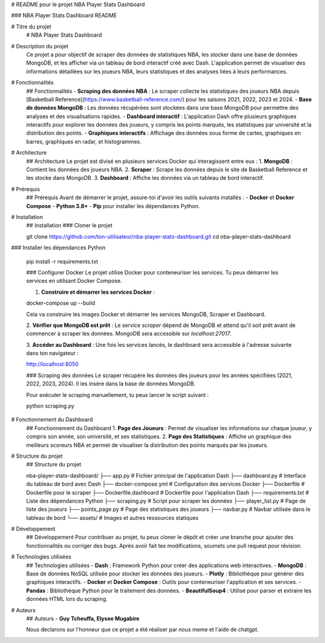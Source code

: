 


# README pour le projet NBA Player Stats Dashboard

###  NBA Player Stats Dashboard README

# Titre du projet
  # NBA Player Stats Dashboard

# Description du projet
 Ce projet a pour objectif de scraper des données de statistiques NBA, les stocker dans une base de données MongoDB, et les afficher via un tableau de bord interactif créé avec Dash. L'application permet de visualiser des informations détaillées sur les joueurs NBA, leurs statistiques et des analyses liées à leurs performances.



# Fonctionnalités
  ##  Fonctionnalités
  - **Scraping des données NBA** : Le scraper collecte les statistiques des joueurs NBA depuis [Basketball Reference](https://www.basketball-reference.com/) pour les saisons 2021, 2022, 2023 et 2024.
  - **Base de données MongoDB** : Les données récupérées sont stockées dans une base MongoDB pour permettre des analyses et des visualisations rapides.
  - **Dashboard interactif** : L'application Dash offre plusieurs graphiques interactifs pour explorer les données des joueurs, y compris les points marqués, les statistiques par université et la distribution des points.
  - **Graphiques interactifs** : Affichage des données sous forme de cartes, graphiques en barres, graphiques en radar, et histogrammes.

  

# Architecture
  ##  Architecture
  Le projet est divisé en plusieurs services Docker qui interagissent entre eux :
  1. **MongoDB** : Contient les données des joueurs NBA.
  2. **Scraper** : Scrape les données depuis le site de Basketball Reference et les stocke dans MongoDB.
  3. **Dashboard** : Affiche les données via un tableau de bord interactif.

  

# Prérequis
  ##  Prérequis
  Avant de démarrer le projet, assure-toi d'avoir les outils suivants installés :
  - **Docker** et **Docker Compose**
  - **Python 3.8+**
  - **Pip** pour installer les dépendances Python.

  

# Installation
  ##  Installation
  ### Cloner le projet

  git clone https://github.com/ton-utilisateur/nba-player-stats-dashboard.git
  cd nba-player-stats-dashboard


### Installer les dépendances Python

  pip install -r requirements.txt


  ### Configurer Docker
  Le projet utilise Docker pour conteneuriser les services. Tu peux démarrer les services en utilisant Docker Compose.

  1. **Construire et démarrer les services Docker** :

  docker-compose up --build
  
  Cela va construire les images Docker et démarrer les services MongoDB, Scraper et Dashboard.

  2. **Vérifier que MongoDB est prêt** :
  Le service `scraper` dépend de MongoDB et attend qu'il soit prêt avant de commencer à scraper les données. MongoDB sera accessible sur `localhost:27017`.

  3. **Accéder au Dashboard** :
  Une fois les services lancés, le dashboard sera accessible à l'adresse suivante dans ton navigateur :

  http://localhost:8050


  ### Scraping des données
  Le scraper récupère les données des joueurs pour les années spécifiées (2021, 2022, 2023, 2024). Il les insère dans la base de données MongoDB.

  Pour exécuter le scraping manuellement, tu peux lancer le script suivant :

  python scraping.py


  

# Fonctionnement du Dashboard
  ##  Fonctionnement du Dashboard
  1. **Page des Joueurs** : Permet de visualiser les informations sur chaque joueur, y compris son année, son université, et ses statistiques.
  2. **Page des Statistiques** : Affiche un graphique des meilleurs scoreurs NBA et permet de visualiser la distribution des points marqués par les joueurs.

  

# Structure du projet
  ##  Structure du projet

  nba-player-stats-dashboard/
  ├── app.py                    # Fichier principal de l'application Dash
  ├── dashboard.py              # Interface du tableau de bord avec Dash
  ├── docker-compose.yml        # Configuration des services Docker
  ├── Dockerfile                # Dockerfile pour le scraper
  ├── Dockerfile.dashboard      # Dockerfile pour l'application Dash
  ├── requirements.txt          # Liste des dépendances Python
  ├── scraping.py               # Script pour scraper les données
  ├── player_list.py            # Page de liste des joueurs
  ├── points_page.py            # Page des statistiques des joueurs
  ├── navbar.py                 # Navbar utilisée dans le tableau de bord
  └── assets/                   # Images et autres ressources statiques

  

# Développement
  ##  Développement
  Pour contribuer au projet, tu peux cloner le dépôt et créer une branche pour ajouter des fonctionnalités ou corriger des bugs. Après avoir fait tes modifications, soumets une pull request pour révision.

  

# Technologies utilisées
  ##  Technologies utilisées
  - **Dash** : Framework Python pour créer des applications web interactives.
  - **MongoDB** : Base de données NoSQL utilisée pour stocker les données des joueurs.
  - **Plotly** : Bibliothèque pour générer des graphiques interactifs.
  - **Docker** et **Docker Compose** : Outils pour conteneuriser l'application et ses services.
  - **Pandas** : Bibliothèque Python pour le traitement des données.
  - **BeautifulSoup4** : Utilisé pour parser et extraire les données HTML lors du scraping.

  

# Auteurs
  ##  Auteurs
  - **Guy Tcheuffa, Elysee Mugabire**



  Nous declarons sur l'honneur que ce projet a été réaliser par nous meme et l'aide de chatgpt.


